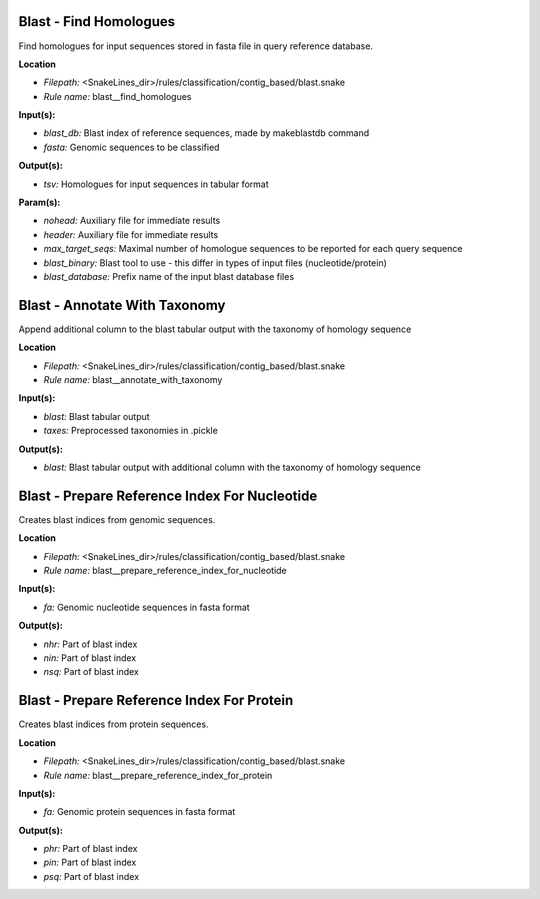 Blast - Find Homologues
---------------------------

Find homologues for input sequences stored in fasta file in query reference database.

**Location**

- *Filepath:* <SnakeLines_dir>/rules/classification/contig_based/blast.snake
- *Rule name:* blast__find_homologues

**Input(s):**

- *blast_db:* Blast index of reference sequences, made by makeblastdb command
- *fasta:* Genomic sequences to be classified

**Output(s):**

- *tsv:* Homologues for input sequences in tabular format

**Param(s):**

- *nohead:* Auxiliary file for immediate results
- *header:* Auxiliary file for immediate results
- *max_target_seqs:* Maximal number of homologue sequences to be reported for each query sequence
- *blast_binary:* Blast tool to use - this differ in types of input files (nucleotide/protein)
- *blast_database:* Prefix name of the input blast database files

Blast - Annotate With Taxonomy
----------------------------------

Append additional column to the blast tabular output with the taxonomy of homology sequence

**Location**

- *Filepath:* <SnakeLines_dir>/rules/classification/contig_based/blast.snake
- *Rule name:* blast__annotate_with_taxonomy

**Input(s):**

- *blast:* Blast tabular output
- *taxes:* Preprocessed taxonomies in .pickle

**Output(s):**

- *blast:* Blast tabular output with additional column with the taxonomy of homology sequence

Blast - Prepare Reference Index For Nucleotide
--------------------------------------------------

Creates blast indices from genomic sequences.

**Location**

- *Filepath:* <SnakeLines_dir>/rules/classification/contig_based/blast.snake
- *Rule name:* blast__prepare_reference_index_for_nucleotide

**Input(s):**

- *fa:* Genomic nucleotide sequences in fasta format

**Output(s):**

- *nhr:* Part of blast index
- *nin:* Part of blast index
- *nsq:* Part of blast index

Blast - Prepare Reference Index For Protein
-----------------------------------------------

Creates blast indices from protein sequences.

**Location**

- *Filepath:* <SnakeLines_dir>/rules/classification/contig_based/blast.snake
- *Rule name:* blast__prepare_reference_index_for_protein

**Input(s):**

- *fa:* Genomic protein sequences in fasta format

**Output(s):**

- *phr:* Part of blast index
- *pin:* Part of blast index
- *psq:* Part of blast index

